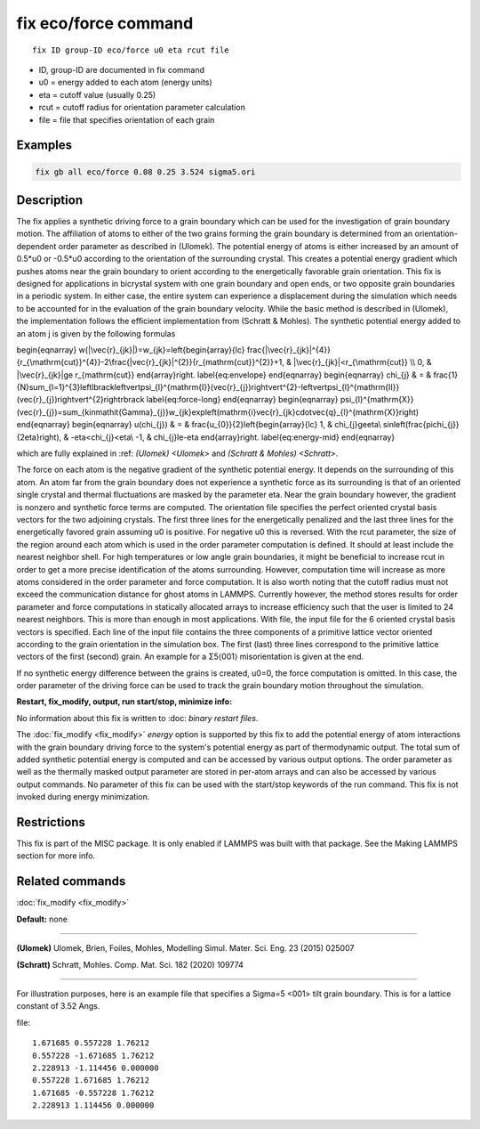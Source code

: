 ..  index:: fix eco/force

fix eco/force command
=====================


.. parsed-literal::

   fix ID group-ID eco/force u0 eta rcut file


* ID, group-ID are documented in fix command
* u0 = energy added to each atom (energy units)
* eta = cutoff value (usually 0.25)
* rcut = cutoff radius for orientation parameter calculation 
* file = file that specifies orientation of each grain

Examples
""""""""

.. code-block:: LAMMPS

   fix gb all eco/force 0.08 0.25 3.524 sigma5.ori 


Description
"""""""""""

The fix applies a synthetic driving force to a grain boundary which can 
be used for the investigation of grain boundary motion. The affiliation 
of atoms to either of the two grains forming the grain boundary is 
determined from an orientation-dependent order parameter as described 
in (Ulomek). The potential energy of atoms is either increased by an amount 
of 0.5*u0 or -0.5*u0 according to the orientation of the surrounding 
crystal. This creates a potential energy gradient which pushes atoms near 
the grain boundary to orient according to the energetically favorable 
grain orientation. This fix is designed for applications in bicrystal system 
with one grain boundary and open ends, or two opposite grain boundaries in 
a periodic system. In either case, the entire system can experience a 
displacement during the simulation which needs to be accounted for in the 
evaluation of the grain boundary velocity. While the basic method is 
described in (Ulomek), the implementation follows the efficient 
implementation from (Schratt & Mohles). The synthetic potential energy added to an 
atom j is given by the following formulas

.. math::

\begin{eqnarray}
w(|\vec{r}_{jk}|)=w_{jk}=\left\{\begin{array}{lc}
\frac{|\vec{r}_{jk}|^{4}}{r_{\mathrm{cut}}^{4}}-2\frac{|\vec{r}_{jk}|^{2}}{r_{\mathrm{cut}}^{2}}+1, & |\vec{r}_{jk}|<r_{\mathrm{cut}} \\
0, & |\vec{r}_{jk}|\ge r_{\mathrm{cut}}
\end{array}\right.
\label{eq:envelope}
\end{eqnarray}
\begin{eqnarray}
\chi_{j} & = & \frac{1}{N}\sum_{l=1}^{3}\left\lbrack\left\vert\psi_{l}^{\mathrm{I}}(\vec{r}_{j})\right\vert^{2}-\left\vert\psi_{l}^{\mathrm{II}}(\vec{r}_{j})\right\vert^{2}\right\rbrack
\label{eq:force-long}
\end{eqnarray}
\begin{eqnarray}
\psi_{l}^{\mathrm{X}}(\vec{r}_{j})=\sum_{k\in\mathit{\Gamma}_{j}}w_{jk}\exp\left(\mathrm{i}\vec{r}_{jk}\cdot\vec{q}_{l}^{\mathrm{X}}\right)
\end{eqnarray}
\begin{eqnarray}
u(\chi_{j}) & = & \frac{u_{0}}{2}\left\{\begin{array}{lc}
1, & \chi_{j}\ge\eta\\
\sin\left(\frac{\pi\chi_{j}}{2\eta}\right), &  -\eta<\chi_{j}<\eta\\
-1, & \chi_{j}\le-\eta
\end{array}\right.
\label{eq:energy-mid}
\end{eqnarray}

which are fully explained in :ref: `(Ulomek) <Ulomek>`
and `(Schratt & Mohles) <Schratt>`.

The force on each atom is the negative gradient of the synthetic potential energy. It 
depends on the surrounding of this atom. An atom far from the grain boundary does not 
experience a synthetic force as its surrounding is that of an oriented single crystal 
and thermal fluctuations are masked by the parameter eta. Near the grain boundary 
however, the gradient is nonzero and synthetic force terms are computed. 
The orientation file specifies the perfect oriented crystal basis vectors for the 
two adjoining crystals. The first three lines for the energetically penalized and the 
last three lines for the energetically favored grain assuming u0 is positive. For 
negative u0 this is reversed. With the rcut parameter, the size of the region around 
each atom which is used in the order parameter computation is defined. It should at 
least include the nearest neighbor shell. For high temperatures or low angle 
grain boundaries, it might be beneficial to increase rcut in order to get a more 
precise identification of the atoms surrounding. However, computation time will 
increase as more atoms considered in the order parameter and force computation. 
It is also worth noting that the cutoff radius must not exceed the communication 
distance for ghost atoms in LAMMPS. Currently however, the method stores results 
for order parameter and force computations in statically allocated arrays to 
increase efficiency such that the user is limited to 24 nearest neighbors. 
This is more than enough in most applications. With file, the input file for 
the 6 oriented crystal basis vectors is specified. Each line of the input file 
contains the three components of a primitive lattice vector oriented according to 
the grain orientation in the simulation box. The first (last) three lines correspond 
to the primitive lattice vectors of the first (second) grain. An example for 
a Σ5⟨001⟩ misorientation is given at the end.

If no synthetic energy difference between the grains is created, u0=0, the 
force computation is omitted. In this case, the order parameter of the 
driving force can be used to track the grain boundary motion throughout the 
simulation.



**Restart, fix_modify, output, run start/stop, minimize info:**

No information about this fix is written to :doc: `binary restart files`.
 
The :doc:`fix_modify <fix_modify>` *energy* option is supported by this fix to 
add the potential energy of atom interactions with the grain boundary 
driving force to the system's potential energy as part of thermodynamic output. 
The total sum of added synthetic potential energy is computed and can be accessed 
by various output options. The order parameter as well as the thermally masked 
output parameter are stored in per-atom arrays and can also be accessed by various 
output commands. 
No parameter of this fix
can be used with the start/stop keywords of the run command. This fix is
not invoked during energy minimization.



Restrictions
""""""""""""

This fix is part of the MISC package. It is only enabled if LAMMPS was
built with that package. See the Making LAMMPS section for more info.



Related commands
""""""""""""""""

:doc:`fix_modify <fix_modify>`

**Default:** none

----------

.. _Ulomek:

**(Ulomek)** Ulomek, Brien, Foiles, Mohles, Modelling Simul. Mater. Sci. Eng. 23 (2015) 025007

.. _Schratt:

**(Schratt)** Schratt, Mohles. Comp. Mat. Sci. 182 (2020) 109774

----------


For illustration purposes, here is an example file that specifies a 
Sigma=5 <001> tilt grain boundary. 
This is for a lattice constant of 3.52 Angs.


file:

.. parsed-literal::

    1.671685 0.557228 1.76212
    0.557228 -1.671685 1.76212
    2.228913 -1.114456 0.000000
    0.557228 1.671685 1.76212
    1.671685 -0.557228 1.76212
    2.228913 1.114456 0.000000


